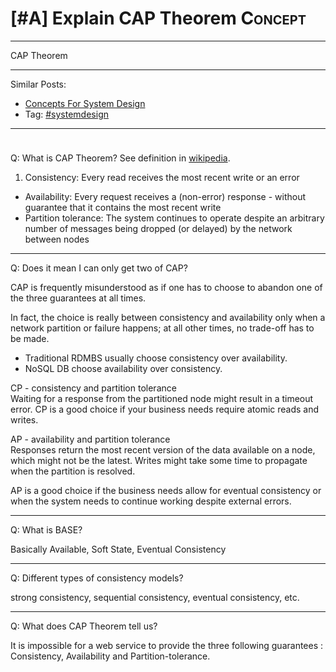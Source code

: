 * [#A] Explain CAP Theorem                                       :Concept:
#+STARTUP: showeverything
#+OPTIONS: toc:nil \n:t ^:nil creator:nil d:nil
#+EXPORT_EXCLUDE_TAGS: exclude noexport BLOG
:PROPERTIES:
:type: systemdesign, designconcept
:END:
---------------------------------------------------------------------
CAP Theorem
---------------------------------------------------------------------
Similar Posts:
- [[https://architect.dennyzhang.com/design-concept][Concepts For System Design]]
- Tag: [[https://architect.dennyzhang.com/tag/systemdesign][#systemdesign]]
---------------------------------------------------------------------
#+BEGIN_HTML
<div id="the whole thing" style="overflow: hidden;">
<div style="float: left; padding: 5px"> <a href="https://www.linkedin.com/in/dennyzhang001"><img src="https://www.dennyzhang.com/wp-content/uploads/sns/linkedin.png" alt="linkedin" /></a></div>
<div style="float: left; padding: 5px"><a href="https://github.com/DennyZhang"><img src="https://www.dennyzhang.com/wp-content/uploads/sns/github.png" alt="github" /></a></div>
<div style="float: left; padding: 5px"><a href="https://www.dennyzhang.com/slack" target="_blank" rel="nofollow"><img src="https://slack.dennyzhang.com/badge.svg" alt="slack"/></a></div>
</div>

<a href="https://github.com/dennyzhang/architect.dennyzhang.com/tree/master/concept/explain-cap"><img align="right" width="200" height="183" src="https://www.dennyzhang.com/wp-content/uploads/denny/watermark/github.png" /></a>
#+END_HTML

Q: What is CAP Theorem? See definition in [[url-external:https://en.wikipedia.org/wiki/CAP_theorem][wikipedia]].

1. Consistency: Every read receives the most recent write or an error
- Availability: Every request receives a (non-error) response - without guarantee that it contains the most recent write
- Partition tolerance: The system continues to operate despite an arbitrary number of messages being dropped (or delayed) by the network between nodes
---------------------------------------------------------------------
Q: Does it mean I can only get two of CAP?

CAP is frequently misunderstood as if one has to choose to abandon one of the three guarantees at all times.

In fact, the choice is really between consistency and availability only when a network partition or failure happens; at all other times, no trade-off has to be made.

- Traditional RDMBS usually choose consistency over availability. 
- NoSQL DB choose availability over consistency.

CP - consistency and partition tolerance
Waiting for a response from the partitioned node might result in a timeout error. CP is a good choice if your business needs require atomic reads and writes.

AP - availability and partition tolerance
Responses return the most recent version of the data available on a node, which might not be the latest. Writes might take some time to propagate when the partition is resolved.

AP is a good choice if the business needs allow for eventual consistency or when the system needs to continue working despite external errors.
---------------------------------------------------------------------
Q: What is BASE?

Basically Available, Soft State, Eventual Consistency
---------------------------------------------------------------------
Q: Different types of consistency models?

strong consistency, sequential consistency, eventual consistency, etc.
---------------------------------------------------------------------
Q: What does CAP Theorem tell us?

It is impossible for a web service to provide the three following guarantees : Consistency, Availability and Partition-tolerance.
** misc                                                            :noexport:
http://www.cnblogs.com/bangerlee/p/5328888.html
* org-mode configuration                                           :noexport:
#+STARTUP: overview customtime noalign logdone showall
#+DESCRIPTION:
#+KEYWORDS:
#+LATEX_HEADER: \usepackage[margin=0.6in]{geometry}
#+LaTeX_CLASS_OPTIONS: [8pt]
#+LATEX_HEADER: \usepackage[english]{babel}
#+LATEX_HEADER: \usepackage{lastpage}
#+LATEX_HEADER: \usepackage{fancyhdr}
#+LATEX_HEADER: \pagestyle{fancy}
#+LATEX_HEADER: \fancyhf{}
#+LATEX_HEADER: \rhead{Updated: \today}
#+LATEX_HEADER: \rfoot{\thepage\ of \pageref{LastPage}}
#+LATEX_HEADER: \lfoot{\href{https://github.com/dennyzhang/cheatsheet.dennyzhang.com/tree/master/cheatsheet-leetcode-A4}{GitHub: https://github.com/dennyzhang/cheatsheet.dennyzhang.com/tree/master/cheatsheet-leetcode-A4}}
#+LATEX_HEADER: \lhead{\href{https://cheatsheet.dennyzhang.com/cheatsheet-slack-A4}{Blog URL: https://cheatsheet.dennyzhang.com/cheatsheet-leetcode-A4}}
#+AUTHOR: Denny Zhang
#+EMAIL:  denny@dennyzhang.com
#+TAGS: noexport(n)
#+PRIORITIES: A D C
#+OPTIONS:   H:3 num:t toc:nil \n:nil @:t ::t |:t ^:t -:t f:t *:t <:t
#+OPTIONS:   TeX:t LaTeX:nil skip:nil d:nil todo:t pri:nil tags:not-in-toc
#+EXPORT_EXCLUDE_TAGS: exclude noexport
#+SEQ_TODO: TODO HALF ASSIGN | DONE BYPASS DELEGATE CANCELED DEFERRED
#+LINK_UP:
#+LINK_HOME:
